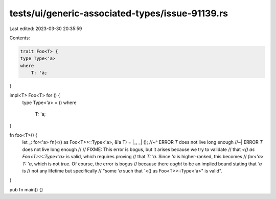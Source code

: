 tests/ui/generic-associated-types/issue-91139.rs
================================================

Last edited: 2023-03-30 20:35:59

Contents:

.. code-block:: rs

    trait Foo<T> {
    type Type<'a>
    where
        T: 'a;
}

impl<T> Foo<T> for () {
    type Type<'a> = ()
    where
        T: 'a;
}

fn foo<T>() {
    let _: for<'a> fn(<() as Foo<T>>::Type<'a>, &'a T) = |_, _| ();
    //~^ ERROR `T` does not live long enough
    //~| ERROR `T` does not live long enough
    //
    // FIXME: This error is bogus, but it arises because we try to validate
    // that `<() as Foo<T>>::Type<'a>` is valid, which requires proving
    // that `T: 'a`. Since `'a` is higher-ranked, this becomes
    // `for<'a> T: 'a`, which is not true. Of course, the error is bogus
    // because there *ought* to be an implied bound stating that `'a` is
    // not any lifetime but specifically
    // "some `'a` such that `<() as Foo<T>>::Type<'a>" is valid".
}

pub fn main() {}


